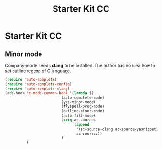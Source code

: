 #+TITLE: Starter Kit CC
#+OPTIONS: toc:nil num:nil ^:nil

* Starter Kit CC

** Minor mode
   
Company-mode needs *clang* to be installed.
The author has no idea how to set outline regexp of C language.

#+BEGIN_SRC emacs-lisp
(require 'auto-complete)  
(require 'auto-complete-config)
(require 'auto-complete-clang)
(add-hook 'c-mode-common-hook '(lambda ()
                          (auto-complete-mode)
                          (yas-minor-mode)
                          (flyspell-prog-mode)
                          (outline-minor-mode)
                          (auto-fill-mode)
                          (setq ac-sources 
                                (append
                                 '(ac-source-clang ac-source-yasnippet)
                                 ac-sources))
                          )
          )
#+END_SRC
